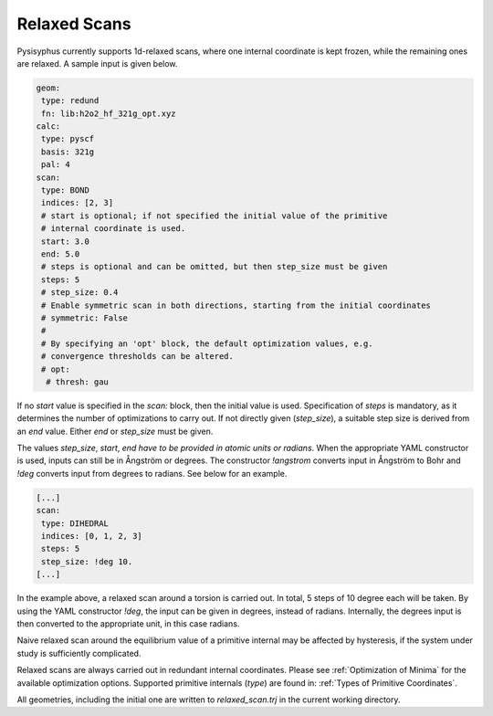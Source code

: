 Relaxed Scans
*************

Pysisyphus currently supports 1d-relaxed scans, where one internal
coordinate is kept frozen, while the remaining ones are relaxed. A sample
input is given below.

.. code:: yaml

    geom:
     type: redund
     fn: lib:h2o2_hf_321g_opt.xyz
    calc:
     type: pyscf
     basis: 321g
     pal: 4
    scan:
     type: BOND
     indices: [2, 3]
     # start is optional; if not specified the initial value of the primitive
     # internal coordinate is used.
     start: 3.0
     end: 5.0
     # steps is optional and can be omitted, but then step_size must be given
     steps: 5
     # step_size: 0.4
     # Enable symmetric scan in both directions, starting from the initial coordinates
     # symmetric: False
     # 
     # By specifying an 'opt' block, the default optimization values, e.g.
     # convergence thresholds can be altered.
     # opt:
      # thresh: gau

If no `start` value is specified in the `scan:` block,
then the initial value is used. Specification of `steps` is mandatory, as it determines
the number of optimizations to carry out.
If not directly given (`step_size`), a suitable step size is derived from
an `end` value. Either `end` or `step_size` must be given.

The values `step_size`, `start`, `end` *have to be provided in atomic units or radians*.
When the appropriate YAML constructor is used, inputs can still be in Ångström or degrees.
The constructor `!angstrom` converts input in Ångström to Bohr and `!deg` converts input
from degrees to radians. See below for an example.

.. code:: yaml

    [...]
    scan:
     type: DIHEDRAL
     indices: [0, 1, 2, 3]
     steps: 5
     step_size: !deg 10.
    [...]

In the example above, a relaxed scan around a torsion is carried out. In total,
5 steps of 10 degree each will be taken. By using the YAML constructor `!deg`, the input
can be given in degrees, instead of radians. Internally, the degrees input is then
converted to the appropriate unit, in this case radians.

Naive relaxed scan around the equilibrium value of a primitive internal may be affected
by hysteresis, if the system under study is sufficiently complicated.

Relaxed scans are always carried out in redundant internal coordinates. Please
see :ref:`Optimization of Minima` for the available optimization options. Supported
primitive internals (`type`) are found in: :ref:`Types of Primitive Coordinates`.

All geometries, including the initial one are written to `relaxed_scan.trj` in the
current working directory.
